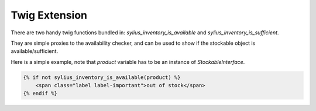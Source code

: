 Twig Extension
==============

There are two handy twig functions bundled in: `sylius_inventory_is_available` and `sylius_inventory_is_sufficient`.

They are simple proxies to the availability checker, and can be used to show if the stockable object is available/sufficient.

Here is a simple example, note that `product` variable has to be an instance of `StockableInterface`.

.. code-block:: jinja

    {% if not sylius_inventory_is_available(product) %}
        <span class="label label-important">out of stock</span>
    {% endif %}

